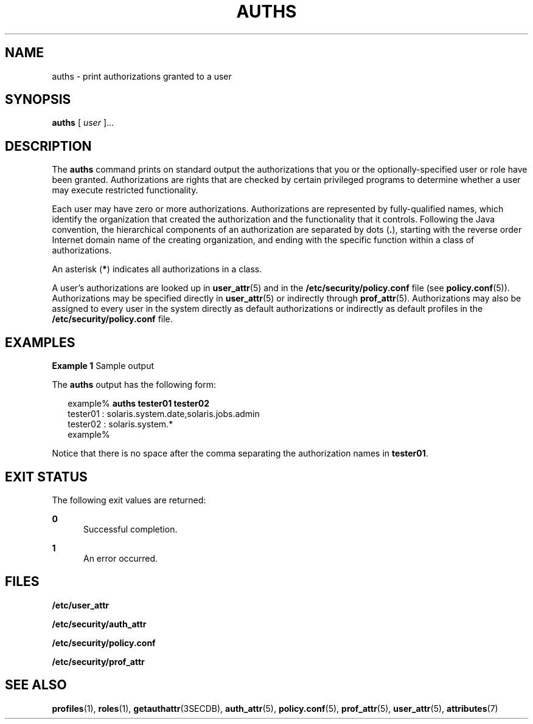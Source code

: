 '\" te
.\" Copyright (c) 2004, Sun Microsystems, Inc.  All Rights Reserved
.\" The contents of this file are subject to the terms of the Common Development and Distribution License (the "License").  You may not use this file except in compliance with the License.
.\" You can obtain a copy of the license at usr/src/OPENSOLARIS.LICENSE or http://www.opensolaris.org/os/licensing.  See the License for the specific language governing permissions and limitations under the License.
.\" When distributing Covered Code, include this CDDL HEADER in each file and include the License file at usr/src/OPENSOLARIS.LICENSE.  If applicable, add the following below this CDDL HEADER, with the fields enclosed by brackets "[]" replaced with your own identifying information: Portions Copyright [yyyy] [name of copyright owner]
.TH AUTHS 1 "Mar 25, 2004"
.SH NAME
auths \- print authorizations granted to a user
.SH SYNOPSIS
.LP
.nf
\fBauths\fR [ \fIuser\fR ]...
.fi

.SH DESCRIPTION
.sp
.LP
The \fBauths\fR command prints on standard output the authorizations that you
or the optionally-specified user or role have been granted. Authorizations are
rights that are checked by certain privileged programs to determine whether a
user may execute restricted functionality.
.sp
.LP
Each user may have zero or more authorizations. Authorizations are represented
by fully-qualified names, which identify the organization that created the
authorization and the functionality that it controls. Following the Java
convention, the hierarchical components of an authorization are separated by
dots (\fB\&.\fR), starting with the reverse order Internet domain name of the
creating organization, and ending with the specific function within a class of
authorizations.
.sp
.LP
An asterisk (\fB*\fR) indicates all authorizations in a class.
.sp
.LP
A user's authorizations are looked up in \fBuser_attr\fR(5) and in the
\fB/etc/security/policy.conf\fR file (see \fBpolicy.conf\fR(5)). Authorizations
may be specified directly in \fBuser_attr\fR(5) or indirectly through
\fBprof_attr\fR(5). Authorizations may also be assigned to every user in the
system directly as default authorizations or indirectly as default profiles in
the \fB/etc/security/policy.conf\fR file.
.SH EXAMPLES
.LP
\fBExample 1 \fRSample output
.sp
.LP
The \fBauths\fR output has the following form:

.sp
.in +2
.nf
example% \fBauths tester01 tester02\fR
tester01 : solaris.system.date,solaris.jobs.admin
tester02 : solaris.system.*
example%
.fi
.in -2
.sp

.sp
.LP
Notice that there is no space after the comma separating the authorization
names in \fBtester01\fR.

.SH EXIT STATUS
.sp
.LP
The following exit values are returned:
.sp
.ne 2
.na
\fB\fB0\fR\fR
.ad
.RS 5n
Successful completion.
.RE

.sp
.ne 2
.na
\fB\fB1\fR\fR
.ad
.RS 5n
An error occurred.
.RE

.SH FILES
.sp
.LP
\fB/etc/user_attr\fR
.sp
.LP
\fB/etc/security/auth_attr\fR
.sp
.LP
\fB/etc/security/policy.conf\fR
.sp
.LP
\fB/etc/security/prof_attr\fR
.SH SEE ALSO
.sp
.LP
\fBprofiles\fR(1),
\fBroles\fR(1),
\fBgetauthattr\fR(3SECDB),
\fBauth_attr\fR(5),
\fBpolicy.conf\fR(5),
\fBprof_attr\fR(5),
\fBuser_attr\fR(5),
\fBattributes\fR(7)

